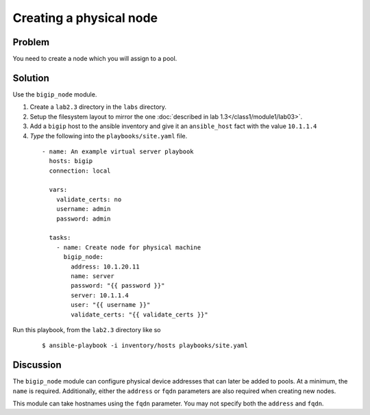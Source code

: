 Creating a physical node
========================

Problem
-------

You need to create a node which you will assign to a pool.

Solution
--------

Use the ``bigip_node`` module.

#. Create a ``lab2.3`` directory in the ``labs`` directory.
#. Setup the filesystem layout to mirror the one :doc:`described in lab 1.3</class1/module1/lab03>`.
#. Add a ``bigip`` host to the ansible inventory and give it an ``ansible_host``
   fact with the value ``10.1.1.4``
#. *Type* the following into the ``playbooks/site.yaml`` file.

 ::

   - name: An example virtual server playbook
     hosts: bigip
     connection: local

     vars:
       validate_certs: no
       username: admin
       password: admin

     tasks:
       - name: Create node for physical machine
         bigip_node:
           address: 10.1.20.11
           name: server
           password: "{{ password }}"
           server: 10.1.1.4
           user: "{{ username }}"
           validate_certs: "{{ validate_certs }}"

Run this playbook, from the ``lab2.3`` directory like so

  ::

   $ ansible-playbook -i inventory/hosts playbooks/site.yaml

Discussion
----------

The ``bigip_node`` module can configure physical device addresses that can
later be added to pools. At a minimum, the ``name`` is required. Additionally,
either the ``address`` or ``fqdn`` parameters are also required when creating
new nodes.

This module can take hostnames using the ``fqdn`` parameter. You may not specify
both the ``address`` and ``fqdn``.
